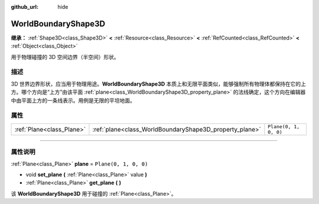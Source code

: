 :github_url: hide

.. DO NOT EDIT THIS FILE!!!
.. Generated automatically from Godot engine sources.
.. Generator: https://github.com/godotengine/godot/tree/master/doc/tools/make_rst.py.
.. XML source: https://github.com/godotengine/godot/tree/master/doc/classes/WorldBoundaryShape3D.xml.

.. _class_WorldBoundaryShape3D:

WorldBoundaryShape3D
====================

**继承：** :ref:`Shape3D<class_Shape3D>` **<** :ref:`Resource<class_Resource>` **<** :ref:`RefCounted<class_RefCounted>` **<** :ref:`Object<class_Object>`

用于物理碰撞的 3D 空间边界（半空间）形状。

.. rst-class:: classref-introduction-group

描述
----

3D 世界边界形状，应当用于物理用途。\ **WorldBoundaryShape3D** 本质上和无限平面类似，能够强制所有物理体都保持在它的上方。哪个方向是“上方”由该平面 :ref:`plane<class_WorldBoundaryShape3D_property_plane>` 的法线确定，这个方向在编辑器中由平面上方的一条线表示。用例是无限的平坦地面。

.. rst-class:: classref-reftable-group

属性
----

.. table::
   :widths: auto

   +---------------------------+---------------------------------------------------------+-----------------------+
   | :ref:`Plane<class_Plane>` | :ref:`plane<class_WorldBoundaryShape3D_property_plane>` | ``Plane(0, 1, 0, 0)`` |
   +---------------------------+---------------------------------------------------------+-----------------------+

.. rst-class:: classref-section-separator

----

.. rst-class:: classref-descriptions-group

属性说明
--------

.. _class_WorldBoundaryShape3D_property_plane:

.. rst-class:: classref-property

:ref:`Plane<class_Plane>` **plane** = ``Plane(0, 1, 0, 0)``

.. rst-class:: classref-property-setget

- void **set_plane** **(** :ref:`Plane<class_Plane>` value **)**
- :ref:`Plane<class_Plane>` **get_plane** **(** **)**

该 **WorldBoundaryShape3D** 用于碰撞的 :ref:`Plane<class_Plane>`\ 。

.. |virtual| replace:: :abbr:`virtual (本方法通常需要用户覆盖才能生效。)`
.. |const| replace:: :abbr:`const (本方法没有副作用。不会修改该实例的任何成员变量。)`
.. |vararg| replace:: :abbr:`vararg (本方法除了在此处描述的参数外，还能够继续接受任意数量的参数。)`
.. |constructor| replace:: :abbr:`constructor (本方法用于构造某个类型。)`
.. |static| replace:: :abbr:`static (调用本方法无需实例，所以可以直接使用类名调用。)`
.. |operator| replace:: :abbr:`operator (本方法描述的是使用本类型作为左操作数的有效操作符。)`
.. |bitfield| replace:: :abbr:`BitField (这个值是由下列标志构成的位掩码整数。)`
